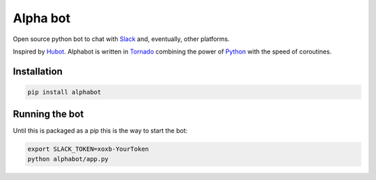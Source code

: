 Alpha bot
---------
Open source python bot to chat with `Slack <https://slack.com/>`_ and, eventually, other platforms.

Inspired by `Hubot <https://hubot.github.com/>`_. Alphabot is written in `Tornado <http://www.tornadoweb.org/en/stable/>`_ combining the power of `Python <https://www.python.org/>`_ with the speed of coroutines.

Installation
============

.. code-block:: bash

    pip install alphabot


Running the bot
===============
Until this is packaged as a pip this is the way to start the bot:

.. code-block:: bash

    export SLACK_TOKEN=xoxb-YourToken
    python alphabot/app.py
